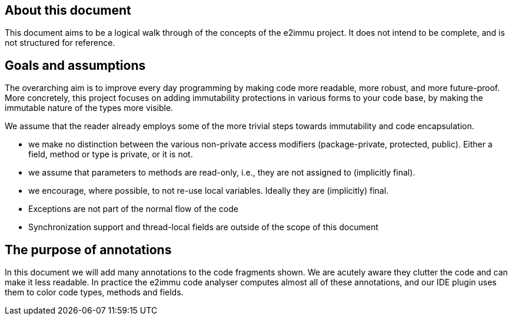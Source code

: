 
== About this document

This document aims to be a logical walk through of the concepts of the e2immu project.
It does not intend to be complete, and is not structured for reference.

== Goals and assumptions

The overarching aim is to improve every day programming by making code more readable, more robust, and more future-proof.
More concretely, this project focuses on adding immutability protections in various forms to your code base, by making the immutable nature of the types more visible.

We assume that the reader already employs some of the more trivial steps towards immutability and code encapsulation.

* we make no distinction between the various non-private access modifiers (package-private, protected, public).
Either a field, method or type is private, or it is not.
* we assume that parameters to methods are read-only, i.e., they are not assigned to (implicitly final).
* we encourage, where possible, to not re-use local variables.
Ideally they are (implicitly) final.
* Exceptions are not part of the normal flow of the code
* Synchronization support and thread-local fields are outside of the scope of this document

== The purpose of annotations

In this document we will add many annotations to the code fragments shown.
We are acutely aware they clutter the code and can make it less readable.
In practice the e2immu code analyser computes almost all of these annotations, and our IDE plugin uses them to color code types, methods and fields.
